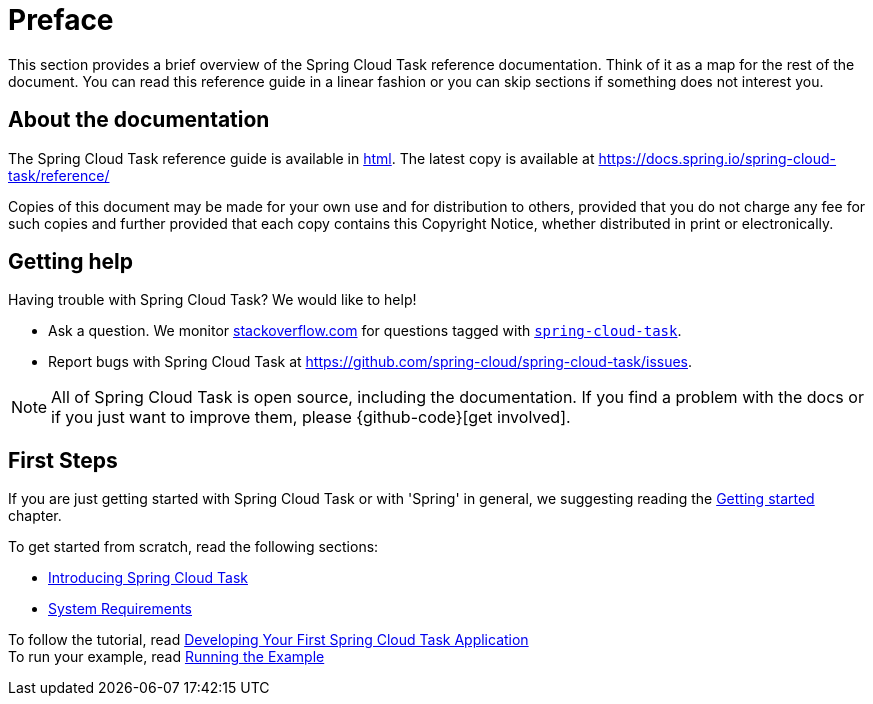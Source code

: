[[preface]]
= Preface

[[task-documentation-about]]

This section provides a brief overview of the Spring Cloud Task reference documentation.
Think of it as a map for the rest of the document. You can read this reference guide in a
linear fashion or you can skip sections if something does not interest you.

[[about-the-documentation]]
== About the documentation
The Spring Cloud Task reference guide is available in https://docs.spring.io/spring-cloud-task/docs/current/reference[html].
The latest copy is available at
https://docs.spring.io/spring-cloud-task/reference/

Copies of this document may be made for your own use and for distribution to others,
provided that you do not charge any fee for such copies and further provided that each
copy contains this Copyright Notice, whether distributed in print or electronically.

[[task-documentation-getting-help]]
== Getting help
Having trouble with Spring Cloud Task? We would like to help!

* Ask a question. We monitor https://stackoverflow.com[stackoverflow.com] for questions
tagged with https://stackoverflow.com/tags/spring-cloud-task[`spring-cloud-task`].
* Report bugs with Spring Cloud Task at
https://github.com/spring-cloud/spring-cloud-task/issues.

NOTE: All of Spring Cloud Task is open source, including the documentation. If you find
a problem with the docs or if you just want to improve them, please {github-code}[get
involved].

[[task-documentation-first-steps]]
== First Steps
If you are just getting started with Spring Cloud Task or with 'Spring' in general, we
suggesting reading the xref:getting-started.adoc[Getting started] chapter.

To get started from scratch, read the following sections:

* xref:getting-started.adoc#getting-started-introducing-spring-cloud-task[Introducing Spring Cloud Task]
* xref:getting-started.adoc#getting-started-system-requirements[System Requirements] +

To follow the tutorial, read
xref:getting-started.adoc#getting-started-developing-first-task[Developing Your First Spring Cloud Task Application] +
To run your example, read
xref:getting-started.adoc#getting-started-running-the-example[Running the Example]
